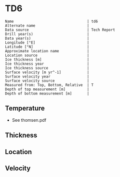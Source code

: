 * TD6
:PROPERTIES:
:header-args:jupyter-python+: :session ds :kernel ds
:clearpage: t
:END:

#+BEGIN_SRC bash :results verbatim :exports results
cat meta.bsv | sed 's/|/@| /' | column -s"@" -t
#+END_SRC

#+RESULTS:
#+begin_example
Name                                  | td6
Alternate name                        | 
Data source                           | Tech Report
Drill year(s)                         | 
Data year(s)                          | 
Longitude [°E]                        | 
Latitude [°N]                         | 
Approximate location name             | 
Location source                       | 
Ice thickness [m]                     | 
Ice thickness year                    | 
Ice thickness source                  | 
Surface velocity [m yr^-1]            | 
Surface velocity year                 | 
Surface velocity source               | 
Measured from: Top, Bottom, Relative  | T
Depth of top measurement [m]          | 
Depth of bottom measurement [m]       | 
#+end_example

** Temperature

+ See thomsen.pdf

** Thickness

** Location

** Velocity

** Data                                                 :noexport:

#+CAPTION: TD6
| Depth | T 15/887 | T 19/987 | T 19/588 | T 6/888 |
|-------+----------+----------+----------+---------|
|     0 |          |     -1.9 |          |         |
|     0 |          |     -1.7 |          |         |
|     2 |      0.0 |     -1.5 |     -6.7 |         |
|    27 |      0.0 |     -2.5 |     -2.7 |    -2.7 |
|    52 |      0.0 |     -2.1 |     -2.2 |    -3.0 |
|    77 |      0.0 |     -2.1 |     -2.2 |    -2.2 |
|   102 |          |     -2.0 |     -2.2 |    -1.9 |
|   127 |      0.0 |     -1.8 |     -1.8 |    -1.8 |
|   152 |     -0.1 |     -1.8 |     -2.0 |    -2.1 |
|   177 |      0.0 |     -1.7 |     -1.9 |    -2.0 |
|   192 |     -0.1 |     -2.0 |     -2.0 |    -2.1 |
|   202 |      0.0 |     -2.0 |     -2.1 |    -2.2 |
